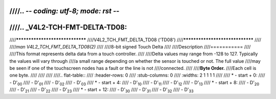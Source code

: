 ////.. -*- coding: utf-8; mode: rst -*-
////
////.. _V4L2-TCH-FMT-DELTA-TD08:
////
////********************************
////V4L2_TCH_FMT_DELTA_TD08 ('TD08')
////********************************
////
////*man V4L2_TCH_FMT_DELTA_TD08(2)*
////
////8-bit signed Touch Delta
////
////Description
////===========
////
////This format represents delta data from a touch controller.
////
////Delta values may range from -128 to 127. Typically the values will vary through
////a small range depending on whether the sensor is touched or not. The full value
////may be seen if one of the touchscreen nodes has a fault or the line is not
////connected.
////
////**Byte Order.**
////Each cell is one byte.
////
////
////
////.. flat-table::
////    :header-rows:  0
////    :stub-columns: 0
////    :widths:       2 1 1 1 1
////
////    * - start + 0:
////      - D'\ :sub:`00`
////      - D'\ :sub:`01`
////      - D'\ :sub:`02`
////      - D'\ :sub:`03`
////    * - start + 4:
////      - D'\ :sub:`10`
////      - D'\ :sub:`11`
////      - D'\ :sub:`12`
////      - D'\ :sub:`13`
////    * - start + 8:
////      - D'\ :sub:`20`
////      - D'\ :sub:`21`
////      - D'\ :sub:`22`
////      - D'\ :sub:`23`
////    * - start + 12:
////      - D'\ :sub:`30`
////      - D'\ :sub:`31`
////      - D'\ :sub:`32`
////      - D'\ :sub:`33`
